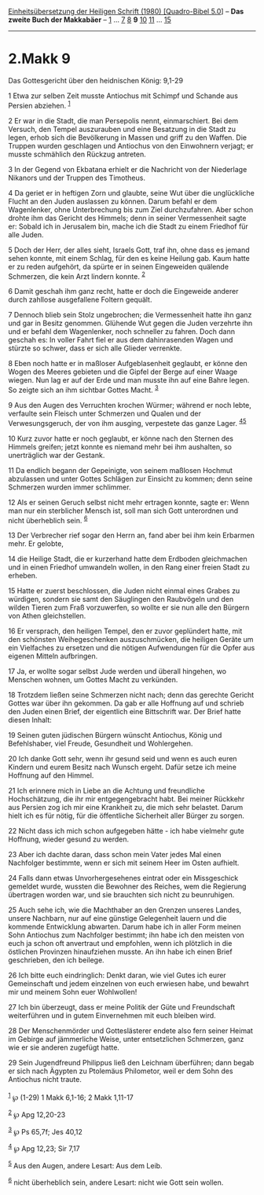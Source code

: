:PROPERTIES:
:ID:       1a9f110e-4f76-4472-b2df-aae3bdc822f1
:END:
<<navbar>>
[[../index.html][Einheitsübersetzung der Heiligen Schrift (1980)
[Quadro-Bibel 5.0]]] -- *Das zweite Buch der Makkabäer* --
[[file:2.Makk_1.html][1]] ... [[file:2.Makk_7.html][7]]
[[file:2.Makk_8.html][8]] *9* [[file:2.Makk_10.html][10]]
[[file:2.Makk_11.html][11]] ... [[file:2.Makk_15.html][15]]

--------------

* 2.Makk 9
  :PROPERTIES:
  :CUSTOM_ID: makk-9
  :END:

<<verses>>

<<v1>>
**** Das Gottesgericht über den heidnischen König: 9,1-29
     :PROPERTIES:
     :CUSTOM_ID: das-gottesgericht-über-den-heidnischen-könig-91-29
     :END:
1 Etwa zur selben Zeit musste Antiochus mit Schimpf und Schande aus
Persien abziehen. ^{[[#fn1][1]]}

<<v2>>
2 Er war in die Stadt, die man Persepolis nennt, einmarschiert. Bei dem
Versuch, den Tempel auszurauben und eine Besatzung in die Stadt zu
legen, erhob sich die Bevölkerung in Massen und griff zu den Waffen. Die
Truppen wurden geschlagen und Antiochus von den Einwohnern verjagt; er
musste schmählich den Rückzug antreten.

<<v3>>
3 In der Gegend von Ekbatana erhielt er die Nachricht von der Niederlage
Nikanors und der Truppen des Timotheus.

<<v4>>
4 Da geriet er in heftigen Zorn und glaubte, seine Wut über die
unglückliche Flucht an den Juden auslassen zu können. Darum befahl er
dem Wagenlenker, ohne Unterbrechung bis zum Ziel durchzufahren. Aber
schon drohte ihm das Gericht des Himmels; denn in seiner Vermessenheit
sagte er: Sobald ich in Jerusalem bin, mache ich die Stadt zu einem
Friedhof für alle Juden.

<<v5>>
5 Doch der Herr, der alles sieht, Israels Gott, traf ihn, ohne dass es
jemand sehen konnte, mit einem Schlag, für den es keine Heilung gab.
Kaum hatte er zu reden aufgehört, da spürte er in seinen Eingeweiden
quälende Schmerzen, die kein Arzt lindern konnte. ^{[[#fn2][2]]}

<<v6>>
6 Damit geschah ihm ganz recht, hatte er doch die Eingeweide anderer
durch zahllose ausgefallene Foltern gequält.

<<v7>>
7 Dennoch blieb sein Stolz ungebrochen; die Vermessenheit hatte ihn ganz
und gar in Besitz genommen. Glühende Wut gegen die Juden verzehrte ihn
und er befahl dem Wagenlenker, noch schneller zu fahren. Doch dann
geschah es: In voller Fahrt fiel er aus dem dahinrasenden Wagen und
stürzte so schwer, dass er sich alle Glieder verrenkte.

<<v8>>
8 Eben noch hatte er in maßloser Aufgeblasenheit geglaubt, er könne den
Wogen des Meeres gebieten und die Gipfel der Berge auf einer Waage
wiegen. Nun lag er auf der Erde und man musste ihn auf eine Bahre legen.
So zeigte sich an ihm sichtbar Gottes Macht. ^{[[#fn3][3]]}

<<v9>>
9 Aus den Augen des Verruchten krochen Würmer; während er noch lebte,
verfaulte sein Fleisch unter Schmerzen und Qualen und der
Verwesungsgeruch, der von ihm ausging, verpestete das ganze Lager.
^{[[#fn4][4]][[#fn5][5]]}

<<v10>>
10 Kurz zuvor hatte er noch geglaubt, er könne nach den Sternen des
Himmels greifen; jetzt konnte es niemand mehr bei ihm aushalten, so
unerträglich war der Gestank.

<<v11>>
11 Da endlich begann der Gepeinigte, von seinem maßlosen Hochmut
abzulassen und unter Gottes Schlägen zur Einsicht zu kommen; denn seine
Schmerzen wurden immer schlimmer.

<<v12>>
12 Als er seinen Geruch selbst nicht mehr ertragen konnte, sagte er:
Wenn man nur ein sterblicher Mensch ist, soll man sich Gott unterordnen
und nicht überheblich sein. ^{[[#fn6][6]]}

<<v13>>
13 Der Verbrecher rief sogar den Herrn an, fand aber bei ihm kein
Erbarmen mehr. Er gelobte,

<<v14>>
14 die Heilige Stadt, die er kurzerhand hatte dem Erdboden gleichmachen
und in einen Friedhof umwandeln wollen, in den Rang einer freien Stadt
zu erheben.

<<v15>>
15 Hatte er zuerst beschlossen, die Juden nicht einmal eines Grabes zu
würdigen, sondern sie samt den Säuglingen den Raubvögeln und den wilden
Tieren zum Fraß vorzuwerfen, so wollte er sie nun alle den Bürgern von
Athen gleichstellen.

<<v16>>
16 Er versprach, den heiligen Tempel, den er zuvor geplündert hatte, mit
den schönsten Weihegeschenken auszuschmücken, die heiligen Geräte um ein
Vielfaches zu ersetzen und die nötigen Aufwendungen für die Opfer aus
eigenen Mitteln aufbringen.

<<v17>>
17 Ja, er wollte sogar selbst Jude werden und überall hingehen, wo
Menschen wohnen, um Gottes Macht zu verkünden.

<<v18>>
18 Trotzdem ließen seine Schmerzen nicht nach; denn das gerechte Gericht
Gottes war über ihn gekommen. Da gab er alle Hoffnung auf und schrieb
den Juden einen Brief, der eigentlich eine Bittschrift war. Der Brief
hatte diesen Inhalt:

<<v19>>
19 Seinen guten jüdischen Bürgern wünscht Antiochus, König und
Befehlshaber, viel Freude, Gesundheit und Wohlergehen.

<<v20>>
20 Ich danke Gott sehr, wenn ihr gesund seid und wenn es auch euren
Kindern und eurem Besitz nach Wunsch ergeht. Dafür setze ich meine
Hoffnung auf den Himmel.

<<v21>>
21 Ich erinnere mich in Liebe an die Achtung und freundliche
Hochschätzung, die ihr mir entgegengebracht habt. Bei meiner Rückkehr
aus Persien zog ich mir eine Krankheit zu, die mich sehr belastet. Darum
hielt ich es für nötig, für die öffentliche Sicherheit aller Bürger zu
sorgen.

<<v22>>
22 Nicht dass ich mich schon aufgegeben hätte - ich habe vielmehr gute
Hoffnung, wieder gesund zu werden.

<<v23>>
23 Aber ich dachte daran, dass schon mein Vater jedes Mal einen
Nachfolger bestimmte, wenn er sich mit seinem Heer im Osten aufhielt.

<<v24>>
24 Falls dann etwas Unvorhergesehenes eintrat oder ein Missgeschick
gemeldet wurde, wussten die Bewohner des Reiches, wem die Regierung
übertragen worden war, und sie brauchten sich nicht zu beunruhigen.

<<v25>>
25 Auch sehe ich, wie die Machthaber an den Grenzen unseres Landes,
unsere Nachbarn, nur auf eine günstige Gelegenheit lauern und die
kommende Entwicklung abwarten. Darum habe ich in aller Form meinen Sohn
Antiochus zum Nachfolger bestimmt; ihn habe ich den meisten von euch ja
schon oft anvertraut und empfohlen, wenn ich plötzlich in die östlichen
Provinzen hinaufziehen musste. An ihn habe ich einen Brief geschrieben,
den ich beilege.

<<v26>>
26 Ich bitte euch eindringlich: Denkt daran, wie viel Gutes ich eurer
Gemeinschaft und jedem einzelnen von euch erwiesen habe, und bewahrt mir
und meinem Sohn euer Wohlwollen!

<<v27>>
27 Ich bin überzeugt, dass er meine Politik der Güte und Freundschaft
weiterführen und in gutem Einvernehmen mit euch bleiben wird.

<<v28>>
28 Der Menschenmörder und Gotteslästerer endete also fern seiner Heimat
im Gebirge auf jämmerliche Weise, unter entsetzlichen Schmerzen, ganz
wie er sie anderen zugefügt hatte.

<<v29>>
29 Sein Jugendfreund Philippus ließ den Leichnam überführen; dann begab
er sich nach Ägypten zu Ptolemäus Philometor, weil er dem Sohn des
Antiochus nicht traute.\\
\\

^{[[#fnm1][1]]} ℘ (1-29) 1 Makk 6,1-16; 2 Makk 1,11-17

^{[[#fnm2][2]]} ℘ Apg 12,20-23

^{[[#fnm3][3]]} ℘ Ps 65,7f; Jes 40,12

^{[[#fnm4][4]]} ℘ Apg 12,23; Sir 7,17

^{[[#fnm5][5]]} Aus den Augen, andere Lesart: Aus dem Leib.

^{[[#fnm6][6]]} nicht überheblich sein, andere Lesart: nicht wie Gott
sein wollen.
